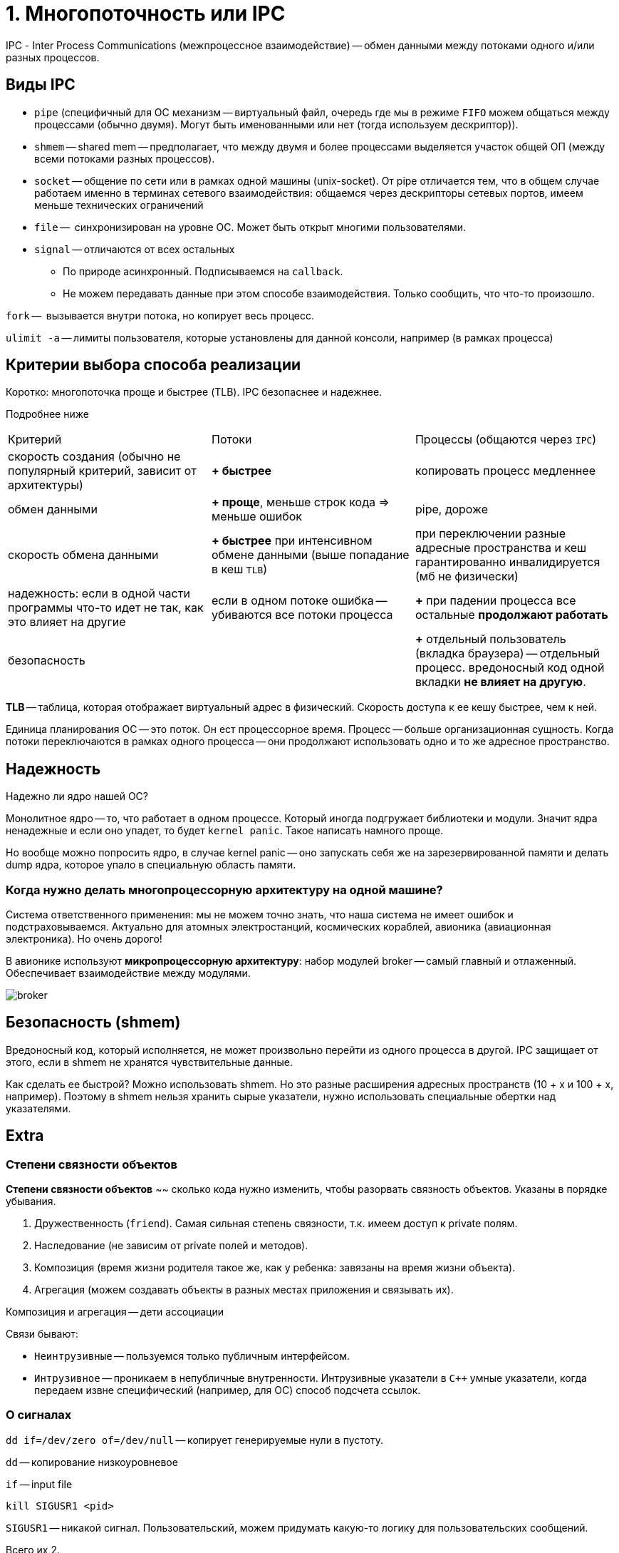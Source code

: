 = 1. Многопоточность или IPC

IPС - Inter Process Communications (межпроцессное взаимодействие) -- обмен данными между потоками одного и/или разных процессов.

== Виды IPC
* `pipe` (специфичный для ОС механизм -- виртуальный файл, очередь где мы в режиме `FIFO` можем общаться между процессами (обычно двумя). Могут быть именованными или нет (тогда используем дескриптор)).
* `shmem` -- shared mem -- предполагает, что между двумя и более процессами выделяется участок общей ОП (между всеми потоками разных процессов).
* `socket` -- общение по сети или в рамках одной машины (unix-socket). От pipe отличается тем, что в общем случае работаем именно в терминах сетевого взаимодействия: общаемся через дескрипторы сетевых портов, имеем меньше технических ограничений
* `file` --  синхронизирован на уровне ОС. Может быть открыт многими пользователями.
* `signal` -- отличаются от всех остальных 
** По природе асинхронный. Подписываемся на `callback`.
** Не можем передавать данные при этом способе взаимодействия. Только сообщить, что что-то произошло.


`fork` --  вызывается внутри потока, но копирует весь процесс.

`ulimit -a` -- лимиты пользователя, которые установлены для данной консоли, например (в рамках процесса)


== Критерии выбора способа реализации

Коротко: многопоточка проще и быстрее (TLB). IPC безопаснее и надежнее. 

Подробнее ниже

[cols="1,1,1"]
|===

|Критерий
|Потоки
|Процессы (общаются через `IPC`)


| скорость создания (обычно не популярный критерий, зависит от архитектуры)
| *+ быстрее*
| копировать процесс медленнее


|обмен данными
|*+ проще*, меньше строк кода => меньше ошибок
|pipe, дороже


|скорость обмена данными
|*+ быстрее* при интенсивном обмене данными (выше попадание в кеш `TLB`) 
|при переключении разные адресные пространства и кеш гарантированно инвалидируется (мб не физически)


|надежность: если в одной части программы что-то идет не так, как это влияет на другие
|если в одном потоке ошибка -- убиваются все потоки процесса
|*+* при падении процесса все остальные *продолжают работать*


|безопасность
|
|*+* отдельный пользователь (вкладка браузера) -- отдельный процесс. вредоносный код одной вкладки *не влияет на другую*.
|=== 


*TLB* -- таблица, которая отображает виртуальный адрес в физический. Скорость доступа к ее кешу быстрее, чем к ней. 

Единица планирования ОС -- это поток. Он ест процессорное время. Процесс -- больше организационная сущность. Когда потоки переключаются в рамках одного процесса -- они продолжают использовать одно и то же адресное пространство.


== Надежность 

Надежно ли ядро нашей ОС?

Монолитное ядро -- то, что работает в одном процессе. Который иногда подгружает библиотеки и модули. Значит ядра ненадежные и если оно упадет, то будет `kernel panic`. Такое написать намного проще.

Но вообще можно попросить ядро, в случае kernel panic -- оно запускать себя же на зарезервированной памяти и делать dump ядра, которое упало в специальную область памяти.

=== Когда нужно делать многопроцессорную архитектуру на одной машине?
Система ответственного применения: мы не можем точно знать, что наша система не имеет ошибок и подстраховываемся. Актуально для атомных электростанций, космических кораблей, авионика (авиационная электроника). Но очень дорого!

В авионике используют *микропроцессорную архитектуру*: набор модулей broker -- самый главный  и отлаженный. Обеспечивает взаимодействие между модулями.

image::02/broker.png[]

== Безопасность (shmem)
Вредоносный код, который исполняется, не может произвольно перейти из одного процесса в другой. IPC защищает от этого, если в shmem не хранятся чувствительные данные.

Как сделать ее быстрой? Можно использовать shmem. Но это разные расширения адресных пространств (10 + х и 100 + х, например). Поэтому в shmem нельзя хранить сырые указатели, нужно использовать специальные обертки над указателями.



== Extra 
=== Степени связности объектов 
*Степени связности объектов* ~~ сколько кода нужно изменить, чтобы разорвать связность объектов. Указаны в порядке убывания.

1. Дружественность (`friend`). Самая сильная степень связности, т.к. имеем доступ к private полям.
2. Наследование (не зависим от private полей и методов).
3. Композиция (время жизни родителя такое же, как у ребенка: завязаны на время жизни объекта). 
4. Агрегация (можем создавать объекты в разных местах приложения и связывать их).

Композиция и агрегация -- дети ассоциации

Связи бывают:

* `Неинтрузивные` -- пользуемся только публичным интерфейсом. 
* `Интрузивное` -- проникаем в непубличные внутренности. Интрузивные указатели в `C++` умные указатели, когда передаем извне специфический (например, для ОС) способ подсчета ссылок.

=== О сигналах

`dd if=/dev/zero of=/dev/null` -- копирует генерируемые нули в пустоту.

`dd` -- копирование низкоуровневое

`if` -- input file 

`kill SIGUSR1 <pid>`

`SIGUSR1` -- никакой сигнал. Пользовательский, можем придумать какую-то логику для пользовательских сообщений.

Всего их 2.
 
Если отправить процессу сигнал, на который у него нет обработчика -- он умрет (аналог `SIGTERM` -- `Ctr + C`).
